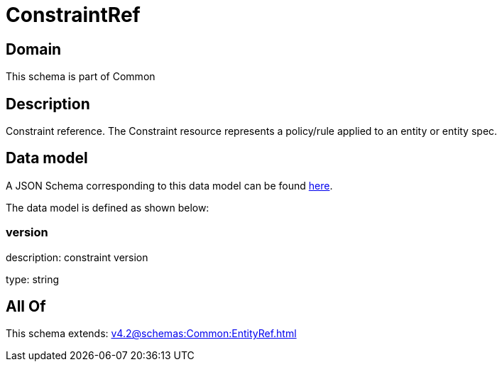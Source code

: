 = ConstraintRef

[#domain]
== Domain

This schema is part of Common

[#description]
== Description

Constraint reference. The Constraint resource represents a policy/rule applied to an entity or entity spec.


[#data_model]
== Data model

A JSON Schema corresponding to this data model can be found https://tmforum.org[here].

The data model is defined as shown below:


=== version
description: constraint version

type: string


[#all_of]
== All Of

This schema extends: xref:v4.2@schemas:Common:EntityRef.adoc[]
